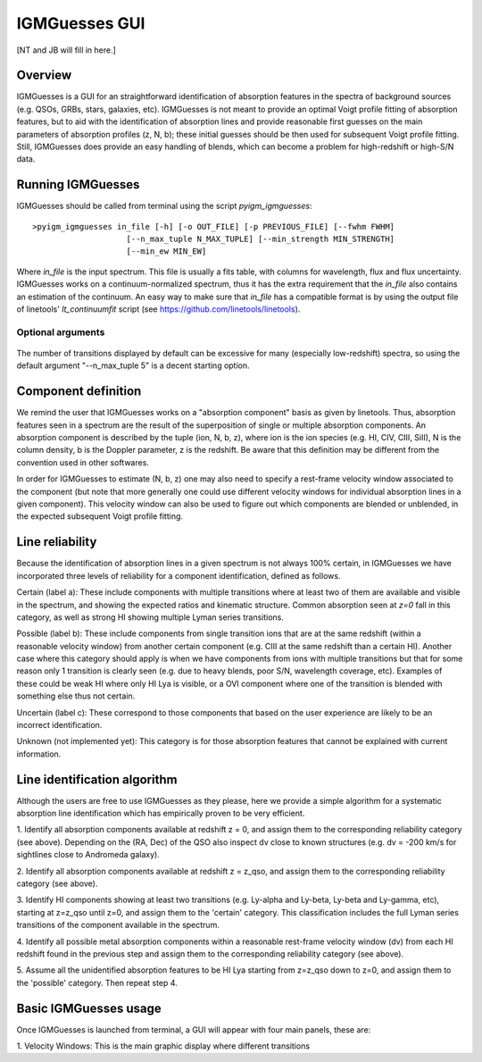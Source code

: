 .. highlight:: rest

.. _IGMGuesses:

**************
IGMGuesses GUI
**************

.. index:: IGMGuesses

[NT and JB will fill in here.]

Overview
========

IGMGuesses is a GUI for an straightforward identification of
absorption features in the spectra of background sources (e.g. QSOs,
GRBs, stars, galaxies, etc). IGMGuesses is not meant to provide
an optimal Voigt profile fitting of absorption features, but to
aid with the identification of absorption lines and provide reasonable
first guesses on the main parameters of absorption profiles (z, N, b);
these initial guesses should be then used for subsequent Voigt profile
fitting. Still, IGMGuesses does provide an easy handling of blends,
which can become a problem for high-redshift or high-S/N data.

Running IGMGuesses
==================

IGMGuesses should be called from terminal using the script `pyigm_igmguesses`::

    >pyigm_igmguesses in_file [-h] [-o OUT_FILE] [-p PREVIOUS_FILE] [--fwhm FWHM]
                        [--n_max_tuple N_MAX_TUPLE] [--min_strength MIN_STRENGTH]
                        [--min_ew MIN_EW]

Where `in_file` is the input spectrum. This file is usually a fits table, with
columns for wavelength, flux and flux uncertainty. IGMGuesses works on a
continuum-normalized spectrum, thus it has the extra requirement that the
`in_file` also contains an estimation of the continuum. An easy way to make
sure that `in_file` has a compatible format is by using the output file of
linetools' `lt_continuumfit` script (see https://github.com/linetools/linetools).

Optional arguments
++++++++++++++++++

    =============================================== =============================================== ==============
    Argument                                        Description                                     Default
    =============================================== =============================================== ==============
    -h, --help                                      Show the help message and exit
    -o OUT_FILE, --out_file OUT_FILE                Output JSON file with absorption model          IGM_model.json
    -p PREVIOUS_FILE, --previous_file PREVIOUS_FILE Input JSON file with absorption model (if any)
    --fwhm FWHM                                     FWHM Gaussian smoothing for fitting (in pixels) 3
    --n_max_tuple N_MAX_TUPLE                       Maximum number of transitions per ion species   5
                                                    to display
    --min_strength MIN_STRENGTH                     Minimum strength for transitions to be          0
                                                    displayed; choose values between (0,14.7)
    --min_ew MIN_EW                                 Minimum EW (in AA) for transitions to be
                                                    shown/stored within a component. This is useful 0.005
                                                    for getting rid of very weak transitions from
                                                    the model
    =============================================== ================================================================================ ==============

The number of transitions displayed by default can be excessive for many
(especially low-redshift) spectra, so using the default argument "--n_max_tuple 5"
is a decent starting option.


Component definition
====================
We remind the user that IGMGuesses works on a "absorption component"
basis as given by linetools. Thus, absorption features seen in a spectrum
are the result of the superposition of single or multiple absorption
components. An absorption component is described by the tuple (ion, N, b, z),
where ion is the ion species (e.g. HI, CIV, CIII, SiII), N is the column density,
b is the Doppler parameter, z is the redshift. Be aware that this definition may be
different from the convention used in other softwares.

In order for IGMGuesses to estimate (N, b, z) one may also need to specify a
rest-frame velocity window associated to the component (but note that more generally
one could use different velocity windows for individual absorption lines in a
given component). This velocity window can also be used to figure out which components are blended
or unblended, in the expected subsequent Voigt profile fitting.


Line reliability
================

Because the identification of absorption lines in a given spectrum
is not always 100% certain, in IGMGuesses we have incorporated three
levels of reliability for a component identification, defined as follows.

Certain (label a): These include components with multiple
transitions where at least two of them are available and visible
in the spectrum, and showing the expected ratios and kinematic
structure. Common absorption seen at `z=0` fall in this category,
as well as strong HI showing multiple Lyman series transitions.

Possible (label b): These include components from single
transition ions that are at the same redshift (within a reasonable
velocity window) from another certain component (e.g. CIII at the
same redshift than a certain HI). Another case where this category
should apply is when we have components from ions with multiple
transitions but that for some reason only 1 transition is clearly seen
(e.g. due to heavy blends, poor S/N, wavelength coverage, etc). Examples of these
could be weak HI where only HI Lya is visible, or a OVI component where one of
the transition is blended with something else thus not certain.

Uncertain (label c): These correspond to those components that
based on the user experience are likely to be an incorrect identification.

Unknown (not implemented yet): This category is for those absorption
features that cannot be explained with current information.


Line identification algorithm
=============================

Although the users are free to use IGMGuesses as they please,
here we provide a simple algorithm for a systematic absorption
line identification which has empirically proven to be very
efficient.

1. Identify all absorption components available at redshift z = 0,
and assign them to the corresponding reliability category (see above).
Depending on the (RA, Dec) of the QSO also inspect dv close to known
structures (e.g. dv = -200 km/s for sightlines close to Andromeda galaxy).

2. Identify all absorption components available at redshift z = z_qso,
and assign them to the corresponding reliability category (see above).

3. Identify HI components showing at least two transitions (e.g. Ly-alpha
and Ly-beta, Ly-beta and Ly-gamma, etc), starting at z=z_qso until z=0, and
assign them to the 'certain' category. This classification includes the full
Lyman series transitions of the component available in the spectrum.

4. Identify all possible metal absorption components within a reasonable
rest-frame velocity window (dv) from each HI redshift found in the previous
step and assign them to the corresponding reliability category (see above).

5. Assume all the unidentified absorption features to be HI Lya starting from
z=z_qso down to z=0, and assign them to the 'possible' category. Then repeat
step 4.


Basic IGMGuesses usage
======================

Once IGMGuesses is launched from terminal, a GUI will appear with four
main panels, these are:

1. Velocity Windows: This is the main graphic display where different
transitions
